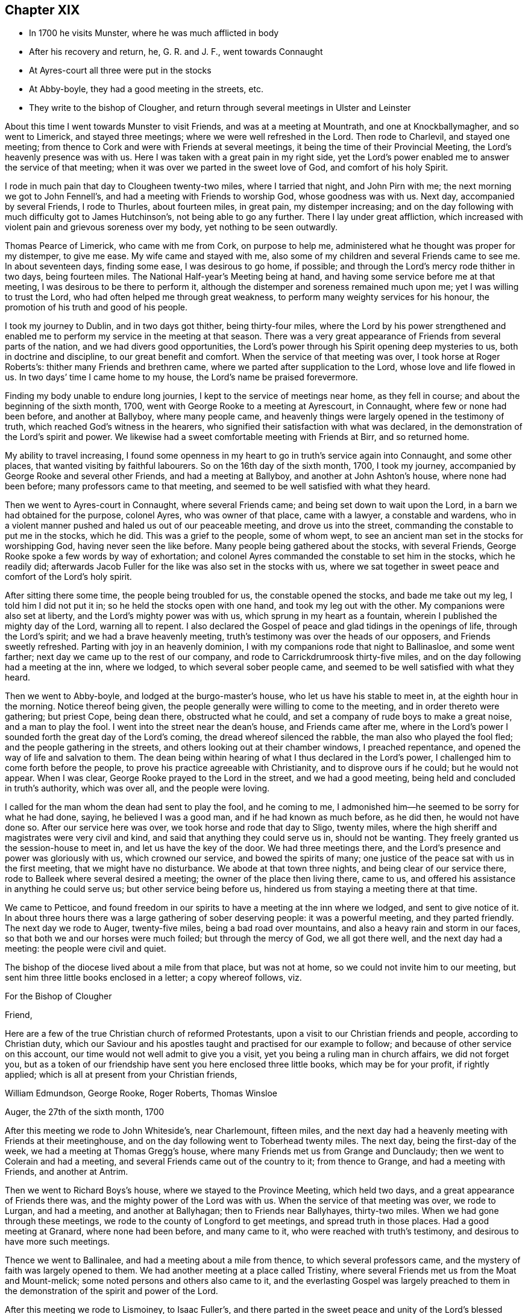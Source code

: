== Chapter XIX

[.chapter-synopsis]
* In 1700 he visits Munster, where he was much afflicted in body
* After his recovery and return, he, G. R. and J. F., went towards Connaught
* At Ayres-court all three were put in the stocks
* At Abby-boyle, they had a good meeting in the streets, etc.
* They write to the bishop of Clougher, and return through several meetings in Ulster and Leinster

About this time I went towards Munster to visit Friends,
and was at a meeting at Mountrath, and one at Knockballymagher, and so went to Limerick,
and stayed three meetings; where we were well refreshed in the Lord.
Then rode to Charlevil, and stayed one meeting;
from thence to Cork and were with Friends at several meetings,
it being the time of their Provincial Meeting, the Lord`'s heavenly presence was with us.
Here I was taken with a great pain in my right side,
yet the Lord`'s power enabled me to answer the service of that meeting;
when it was over we parted in the sweet love of God, and comfort of his holy Spirit.

I rode in much pain that day to Clougheen twenty-two miles, where I tarried that night,
and John Pirn with me; the next morning we got to John Fennell`'s,
and had a meeting with Friends to worship God, whose goodness was with us.
Next day, accompanied by several Friends, I rode to Thurles, about fourteen miles,
in great pain, my distemper increasing;
and on the day following with much difficulty got to James Hutchinson`'s,
not being able to go any further.
There I lay under great affliction,
which increased with violent pain and grievous soreness over my body,
yet nothing to be seen outwardly.

Thomas Pearce of Limerick, who came with me from Cork, on purpose to help me,
administered what he thought was proper for my distemper, to give me ease.
My wife came and stayed with me,
also some of my children and several Friends came to see me.
In about seventeen days, finding some ease, I was desirous to go home, if possible;
and through the Lord`'s mercy rode thither in two days, being fourteen miles.
The National Half-year`'s Meeting being at hand,
and having some service before me at that meeting,
I was desirous to be there to perform it,
although the distemper and soreness remained much upon me;
yet I was willing to trust the Lord, who had often helped me through great weakness,
to perform many weighty services for his honour,
the promotion of his truth and good of his people.

I took my journey to Dublin, and in two days got thither, being thirty-four miles,
where the Lord by his power strengthened and enabled me
to perform my service in the meeting at that season.
There was a very great appearance of Friends from several parts of the nation,
and we had divers good opportunities,
the Lord`'s power through his Spirit opening deep mysteries to us,
both in doctrine and discipline, to our great benefit and comfort.
When the service of that meeting was over, I took horse at Roger Roberts`'s:
thither many Friends and brethren came, where we parted after supplication to the Lord,
whose love and life flowed in us.
In two days`' time I came home to my house, the Lord`'s name be praised forevermore.

Finding my body unable to endure long journies,
I kept to the service of meetings near home, as they fell in course;
and about the beginning of the sixth month, 1700,
went with George Rooke to a meeting at Ayrescourt, in Connaught,
where few or none had been before, and another at Ballyboy, where many people came,
and heavenly things were largely opened in the testimony of truth,
which reached God`'s witness in the hearers,
who signified their satisfaction with what was declared,
in the demonstration of the Lord`'s spirit and power.
We likewise had a sweet comfortable meeting with Friends at Birr, and so returned home.

My ability to travel increasing,
I found some openness in my heart to go in truth`'s service again into Connaught,
and some other places, that wanted visiting by faithful labourers.
So on the 16th day of the sixth month, 1700, I took my journey,
accompanied by George Rooke and several other Friends, and had a meeting at Ballyboy,
and another at John Ashton`'s house, where none had been before;
many professors came to that meeting,
and seemed to be well satisfied with what they heard.

Then we went to Ayres-court in Connaught, where several Friends came;
and being set down to wait upon the Lord, in a barn we had obtained for the purpose,
colonel Ayres, who was owner of that place, came with a lawyer, a constable and wardens,
who in a violent manner pushed and haled us out of our peaceable meeting,
and drove us into the street, commanding the constable to put me in the stocks,
which he did.
This was a grief to the people, some of whom wept,
to see an ancient man set in the stocks for worshipping God,
having never seen the like before.
Many people being gathered about the stocks, with several Friends,
George Rooke spoke a few words by way of exhortation;
and colonel Ayres commanded the constable to set him in the stocks, which he readily did;
afterwards Jacob Fuller for the like was also set in the stocks with us,
where we sat together in sweet peace and comfort of the Lord`'s holy spirit.

After sitting there some time, the people being troubled for us,
the constable opened the stocks, and bade me take out my leg,
I told him I did not put it in; so he held the stocks open with one hand,
and took my leg out with the other.
My companions were also set at liberty, and the Lord`'s mighty power was with us,
which sprung in my heart as a fountain, wherein I published the mighty day of the Lord,
warning all to repent.
I also declared the Gospel of peace and glad tidings in the openings of life,
through the Lord`'s spirit; and we had a brave heavenly meeting,
truth`'s testimony was over the heads of our opposers, and Friends sweetly refreshed.
Parting with joy in an heavenly dominion,
I with my companions rode that night to Ballinasloe, and some went farther;
next day we came up to the rest of our company,
and rode to Carrickdrumroosk thirty-five miles,
and on the day following had a meeting at the inn, where we lodged,
to which several sober people came, and seemed to be well satisfied with what they heard.

Then we went to Abby-boyle, and lodged at the burgo-master`'s house,
who let us have his stable to meet in, at the eighth hour in the morning.
Notice thereof being given, the people generally were willing to come to the meeting,
and in order thereto were gathering; but priest Cope, being dean there,
obstructed what he could, and set a company of rude boys to make a great noise,
and a man to play the fool.
I went into the street near the dean`'s house, and Friends came after me,
where in the Lord`'s power I sounded forth the great day of the Lord`'s coming,
the dread whereof silenced the rabble, the man also who played the fool fled;
and the people gathering in the streets, and others looking out at their chamber windows,
I preached repentance, and opened the way of life and salvation to them.
The dean being within hearing of what I thus declared in the Lord`'s power,
I challenged him to come forth before the people,
to prove his practice agreeable with Christianity, and to disprove ours if he could;
but he would not appear.
When I was clear, George Rooke prayed to the Lord in the street,
and we had a good meeting, being held and concluded in truth`'s authority,
which was over all, and the people were loving.

I called for the man whom the dean had sent to play the fool, and he coming to me,
I admonished him--he seemed to be sorry for what he had done, saying,
he believed I was a good man, and if he had known as much before, as he did then,
he would not have done so.
After our service here was over, we took horse and rode that day to Sligo, twenty miles,
where the high sheriff and magistrates were very civil and kind,
and said that anything they could serve us in, should not be wanting.
They freely granted us the session-house to meet in, and let us have the key of the door.
We had three meetings there, and the Lord`'s presence and power was gloriously with us,
which crowned our service, and bowed the spirits of many;
one justice of the peace sat with us in the first meeting,
that we might have no disturbance.
We abode at that town three nights, and being clear of our service there,
rode to Balleek where several desired a meeting;
the owner of the place then living there, came to us,
and offered his assistance in anything he could serve us;
but other service being before us, hindered us from staying a meeting there at that time.

We came to Petticoe,
and found freedom in our spirits to have a meeting at the inn where we lodged,
and sent to give notice of it.
In about three hours there was a large gathering of sober deserving people:
it was a powerful meeting, and they parted friendly.
The next day we rode to Auger, twenty-five miles, being a bad road over mountains,
and also a heavy rain and storm in our faces,
so that both we and our horses were much foiled; but through the mercy of God,
we all got there well, and the next day had a meeting: the people were civil and quiet.

The bishop of the diocese lived about a mile from that place, but was not at home,
so we could not invite him to our meeting,
but sent him three little books enclosed in a letter; a copy whereof follows, viz.

[.embedded-content-document.letter]
--

[.letter-heading]
For the Bishop of Clougher

[.salutation]
Friend,

Here are a few of the true Christian church of reformed Protestants,
upon a visit to our Christian friends and people, according to Christian duty,
which our Saviour and his apostles taught and practised for our example to follow;
and because of other service on this account,
our time would not well admit to give you a visit,
yet you being a ruling man in church affairs, we did not forget you,
but as a token of our friendship have sent you here enclosed three little books,
which may be for your profit, if rightly applied;
which is all at present from your Christian friends,

[.signed-section-signature]
William Edmundson, George Rooke, Roger Roberts, Thomas Winsloe

[.signed-section-context-close]
Auger, the 27th of the sixth month, 1700

--

After this meeting we rode to John Whiteside`'s, near Charlemount, fifteen miles,
and the next day had a heavenly meeting with Friends at their meetinghouse,
and on the day following went to Toberhead twenty miles.
The next day, being the first-day of the week, we had a meeting at Thomas Gregg`'s house,
where many Friends met us from Grange and Dunclaudy;
then we went to Colerain and had a meeting,
and several Friends came out of the country to it; from thence to Grange,
and had a meeting with Friends, and another at Antrim.

Then we went to Richard Boys`'s house, where we stayed to the Province Meeting,
which held two days, and a great appearance of Friends there was,
and the mighty power of the Lord was with us.
When the service of that meeting was over, we rode to Lurgan, and had a meeting,
and another at Ballyhagan; then to Friends near Ballyhayes, thirty-two miles.
When we had gone through these meetings,
we rode to the county of Longford to get meetings, and spread truth in those places.
Had a good meeting at Granard, where none had been before, and many came to it,
who were reached with truth`'s testimony, and desirous to have more such meetings.

Thence we went to Ballinalee, and had a meeting about a mile from thence,
to which several professors came, and the mystery of faith was largely opened to them.
We had another meeting at a place called Tristiny,
where several Friends met us from the Moat and Mount-melick;
some noted persons and others also came to it,
and the everlasting Gospel was largely preached to them in the
demonstration of the spirit and power of the Lord.

After this meeting we rode to Lismoiney, to Isaac Fuller`'s,
and there parted in the sweet peace and unity of the Lord`'s blessed spirit,
which accompanied us in our travel and service,
and was mouth and wisdom to us in every place where we came,
so that gainsayers could not oppose,
and many confessed to the truth of the testimony we bore for God,
and his dear Son our Lord Jesus Christ; everlasting praise to his great name.
Amen.

George Rooke and Roger Roberts went home to Dublin, Thomas Winsloe to Birr,
and I to my own house, accompanied by Joshua Beale and Richard Guy,
the 18th day of the seventh month, 1700.

In a short time after our Provincial Quarterly Meeting was held at Catherlough,
and my mind was inclined to be there; so I went in faith of the Lord`'s power,
though in much pain, and the Lord helped me to perform the journey.
When the service of the meeting was over, I returned home;
and soon after George Rooke came from Dublin to our Monthly Meeting at Mount-melick;
after which we travelled together in the King`'s county and county of Tipperary,
visiting some meetings; and also went to Clonmel to the Province Meeting for Munster,
which held two days for the worship of God and church discipline.

When that meeting was over we rode towards Dublin, and in three days got there;
the next day the National Half-year`'s Meeting began,
and many Friends from several parts of the nation came to it.
It held four days in doctrine and church discipline, and I met with some exercise;
but the Lord`'s power carried me through it, as at other times,
and we had a good heavenly meeting, and when over,
parted in the love of God and comfort of his blessed spirit; and I returned home.

About eight or ten days after, I was drawn in spirit to go again to Dublin,
which accordingly I did, accompanied by my son Tryal, and my son-in-law, William Fayle,
where I found service for truth`'s testimony, that required my being there at that time;
and sensible honest-hearted Friends were glad of my coming.
I stayed four meetings in Dublin,
and the Lord`'s power in his testimony was over opposite spirits.
One John Beck, who had professed truth, and had gone from Friends for a wife,
together with his wife, both appearing in our public meeting for the worship of God,
in a bitter and envious spirit, with railing accusations against Friends,
were publicly detected and their folly manifested,
and Friends were refreshed and comforted.
So being clear, I returned homewards with my two sons, and some other Friends.

That day I came to my son-in-law, William Fayle`'s, and next day to Ballynolert,
where I stayed a meeting with Friends, and then came home.
In the twelfth month our Province Meeting falling in course to be at the Moat,
I rode thither--it held part of two days, and was an heavenly comfortable meeting;
Friends were sweetly refreshed, and parted in the sense of God`'s love upon their spirits.

I kept to adjacent meetings as they came in course, not being well that winter.
I felt a concern upon my spirit to visit some places in the north of England,
and on the 6th day of the third month, in the year 1701, I went from my house,
though not in health, and in two days came to Dublin very weary.
Next day the service of our National Meeting began,
and a great appearance of elders and Friends was there from several parts of the nation,
and the Lord`'s mighty power was with us, to our great comfort and satisfaction,
which made me easy over my illness.
The service of this meeting lasted part of six days.
